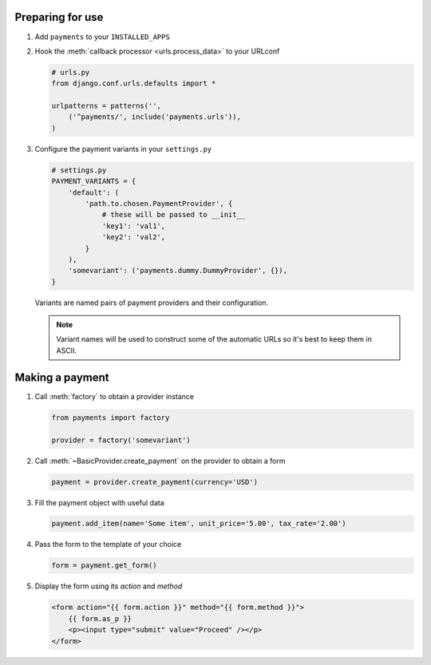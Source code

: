 =================
Preparing for use
=================

#. Add ``payments`` to your ``INSTALLED_APPS``

#. Hook the :meth:`callback processor <urls.process_data>` to your URLconf

   .. code-block:: python

      # urls.py
      from django.conf.urls.defaults import *

      urlpatterns = patterns('',
          ('^payments/', include('payments.urls')),
      )

#. Configure the payment variants in your ``settings.py``

   .. code-block:: python

      # settings.py
      PAYMENT_VARIANTS = {
          'default': (
              'path.to.chosen.PaymentProvider', {
                  # these will be passed to __init__
                  'key1': 'val1',
                  'key2': 'val2',
              }
          ),
          'somevariant': ('payments.dummy.DummyProvider', {}),
      }

   Variants are named pairs of payment providers and their configuration.

   .. note::

      Variant names will be used to construct some of the automatic URLs so it's
      best to keep them in ASCII.

================
Making a payment
================

#. Call :meth:`factory` to obtain a provider instance

   .. code-block:: python

      from payments import factory

      provider = factory('somevariant')

#. Call :meth:`~BasicProvider.create_payment` on the provider to obtain a form

   .. code-block:: python

      payment = provider.create_payment(currency='USD')

#. Fill the payment object with useful data

   .. code-block:: python

      payment.add_item(name='Some item', unit_price='5.00', tax_rate='2.00')

#. Pass the form to the template of your choice

   .. code-block:: python

      form = payment.get_form()

#. Display the form using its *action* and *method*

   .. code-block:: html

      <form action="{{ form.action }}" method="{{ form.method }}">
          {{ form.as_p }}
          <p><input type="submit" value="Proceed" /></p>
      </form>

